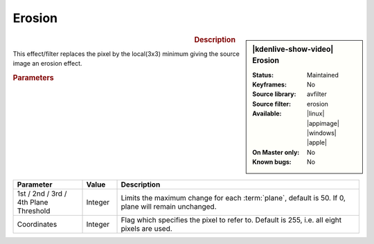 .. meta::

   :description: Kdenlive Video Effects - Erosion
   :keywords: KDE, Kdenlive, video editor, help, learn, easy, effects, filter, video effects, image adjustment, erosion

.. metadata-placeholder

   :authors: - Bernd Jordan (https://discuss.kde.org/u/berndmj)

   :license: Creative Commons License SA 4.0


Erosion
=======

.. figure:: /images/effects_and_compositions/kdenlive2304_effects-erosion.webp
   :width: 365px
   :figwidth: 365px
   :align: left
   :alt: kdenlive2304_effects-erosion

.. sidebar:: |kdenlive-show-video| Erosion

   :**Status**:
      Maintained
   :**Keyframes**:
      No
   :**Source library**:
      avfilter
   :**Source filter**:
      erosion
   :**Available**:
      |linux| |appimage| |windows| |apple|
   :**On Master only**:
      No
   :**Known bugs**:
      No

.. rst-class:: clear-both


.. rubric:: Description

This effect/filter replaces the pixel by the local(3x3) minimum giving the source image an erosion effect.


.. rubric:: Parameters

.. list-table::
   :header-rows: 1
   :width: 100%
   :widths: 20 10 70
   :class: table-wrap

   * - Parameter
     - Value
     - Description
   * - 1st / 2nd / 3rd / 4th Plane Threshold
     - Integer
     - Limits the maximum change for each :term:`plane`, default is 50. If 0, plane will remain unchanged.
   * - Coordinates
     - Integer
     - Flag which specifies the pixel to refer to. Default is 255, i.e. all eight pixels are used.

